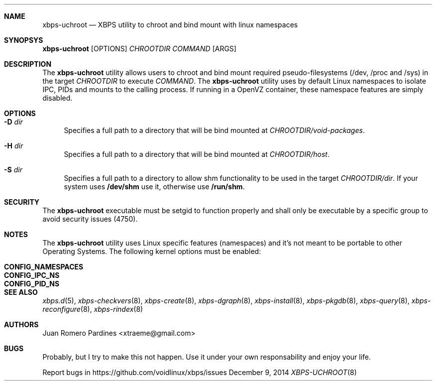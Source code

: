 .Dd December 9, 2014
.Dt XBPS-UCHROOT 8
.Sh NAME
.Nm xbps-uchroot
.Nd XBPS utility to chroot and bind mount with linux namespaces
.Sh SYNOPSYS
.Nm xbps-uchroot
.Op OPTIONS
.Ar CHROOTDIR
.Ar COMMAND
.Op ARGS
.Sh DESCRIPTION
The
.Nm
utility allows users to chroot and bind mount required pseudo-filesystems
(/dev, /proc and /sys) in the target
.Ar CHROOTDIR
to execute
.Ar COMMAND .
The
.Nm
utility uses by default Linux namespaces to isolate IPC, PIDs and mounts to
the calling process. If running in a OpenVZ container, these namespace features
are simply disabled.
.Sh OPTIONS
.Bl -tag -width -x
.It Fl D Ar dir
Specifies a full path to a directory that will be bind mounted at
.Ar CHROOTDIR/void-packages .
.It Fl H Ar dir
Specifies a full path to a directory that will be bind mounted at
.Ar CHROOTDIR/host .
.It Fl S Ar dir
Specifies a full path to a directory to allow shm functionality to be used
in the target
.Ar CHROOTDIR/dir .
If your system uses
.Sy /dev/shm
use it, otherwise use
.Sy /run/shm .
.El
.Sh SECURITY
The
.Nm
executable must be setgid to function properly and shall only be executable by a specific
group to avoid security issues (4750).
.Sh NOTES
The
.Nm
utility uses Linux specific features (namespaces) and it's not meant to be portable to
other Operating Systems. The following kernel options must be enabled:
.Pp
.Bl -tag -width CONFIG_NAMESPACES -compact -offset indent
.It Sy CONFIG_NAMESPACES
.It Sy CONFIG_IPC_NS
.It Sy CONFIG_PID_NS
.El
.Sh SEE ALSO
.Xr xbps.d 5 ,
.Xr xbps-checkvers 8 ,
.Xr xbps-create 8 ,
.Xr xbps-dgraph 8 ,
.Xr xbps-install 8 ,
.Xr xbps-pkgdb 8 ,
.Xr xbps-query 8 ,
.Xr xbps-reconfigure 8 ,
.Xr xbps-rindex 8
.Sh AUTHORS
.An Juan Romero Pardines <xtraeme@gmail.com>
.Sh BUGS
Probably, but I try to make this not happen. Use it under your own
responsability and enjoy your life.
.Pp
Report bugs in https://github.com/voidlinux/xbps/issues
